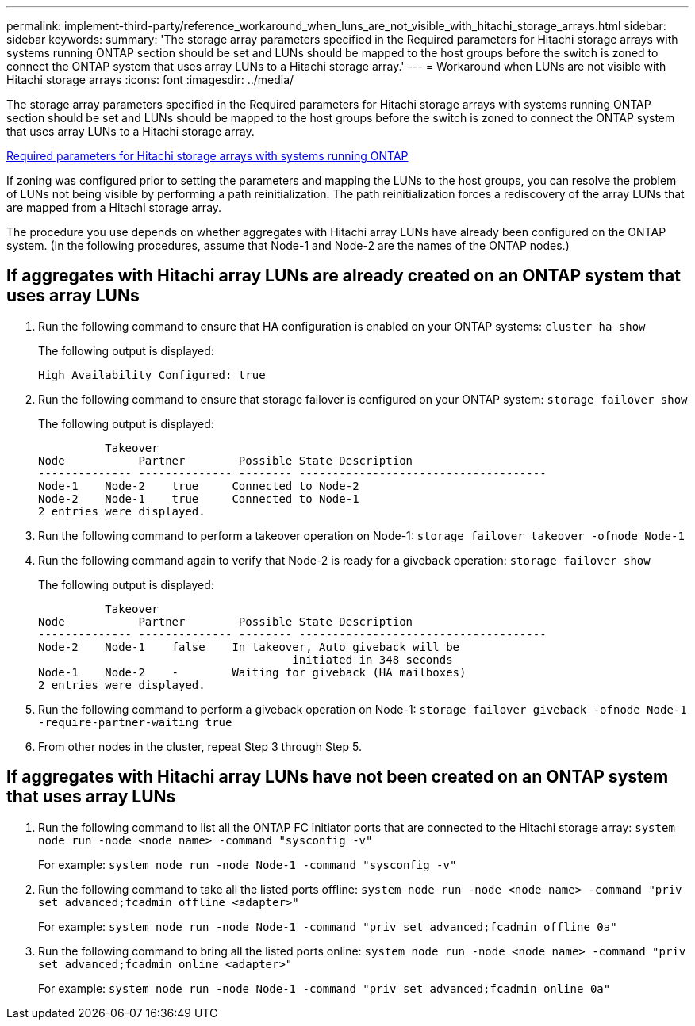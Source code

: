---
permalink: implement-third-party/reference_workaround_when_luns_are_not_visible_with_hitachi_storage_arrays.html
sidebar: sidebar
keywords: 
summary: 'The storage array parameters specified in the Required parameters for Hitachi storage arrays with systems running ONTAP section should be set and LUNs should be mapped to the host groups before the switch is zoned to connect the ONTAP system that uses array LUNs to a Hitachi storage array.'
---
= Workaround when LUNs are not visible with Hitachi storage arrays
:icons: font
:imagesdir: ../media/

[.lead]
The storage array parameters specified in the Required parameters for Hitachi storage arrays with systems running ONTAP section should be set and LUNs should be mapped to the host groups before the switch is zoned to connect the ONTAP system that uses array LUNs to a Hitachi storage array.

xref:reference_required_parameters_for_hitachi_storage_arrays_with_ontap_systems.adoc[Required parameters for Hitachi storage arrays with systems running ONTAP]

If zoning was configured prior to setting the parameters and mapping the LUNs to the host groups, you can resolve the problem of LUNs not being visible by performing a path reinitialization. The path reinitialization forces a rediscovery of the array LUNs that are mapped from a Hitachi storage array.

The procedure you use depends on whether aggregates with Hitachi array LUNs have already been configured on the ONTAP system. (In the following procedures, assume that Node-1 and Node-2 are the names of the ONTAP nodes.)

== If aggregates with Hitachi array LUNs are already created on an ONTAP system that uses array LUNs

. Run the following command to ensure that HA configuration is enabled on your ONTAP systems: `cluster ha show`
+
The following output is displayed:
+
----

High Availability Configured: true
----

. Run the following command to ensure that storage failover is configured on your ONTAP system: `storage failover show`
+
The following output is displayed:
+
----
          Takeover
Node           Partner        Possible State Description
-------------- -------------- -------- -------------------------------------
Node-1    Node-2    true     Connected to Node-2
Node-2    Node-1    true     Connected to Node-1
2 entries were displayed.
----

. Run the following command to perform a takeover operation on Node-1: `storage failover takeover -ofnode Node-1`
. Run the following command again to verify that Node-2 is ready for a giveback operation: `storage failover show`
+
The following output is displayed:
+
----
          Takeover
Node           Partner        Possible State Description
-------------- -------------- -------- -------------------------------------
Node-2    Node-1    false    In takeover, Auto giveback will be
                                      initiated in 348 seconds
Node-1    Node-2    -        Waiting for giveback (HA mailboxes)
2 entries were displayed.
----

. Run the following command to perform a giveback operation on Node-1: `storage failover giveback -ofnode Node-1 -require-partner-waiting true`
. From other nodes in the cluster, repeat Step 3 through Step 5.

== If aggregates with Hitachi array LUNs have not been created on an ONTAP system that uses array LUNs

. Run the following command to list all the ONTAP FC initiator ports that are connected to the Hitachi storage array: `system node run -node <node name> -command "sysconfig -v"`
+
For example: `system node run -node Node-1 -command "sysconfig -v"`

. Run the following command to take all the listed ports offline: `system node run -node <node name> -command "priv set advanced;fcadmin offline <adapter>"`
+
For example: `system node run -node Node-1 -command "priv set advanced;fcadmin offline 0a"`

. Run the following command to bring all the listed ports online: `system node run -node <node name> -command "priv set advanced;fcadmin online <adapter>"`
+
For example: `system node run -node Node-1 -command "priv set advanced;fcadmin online 0a"`
